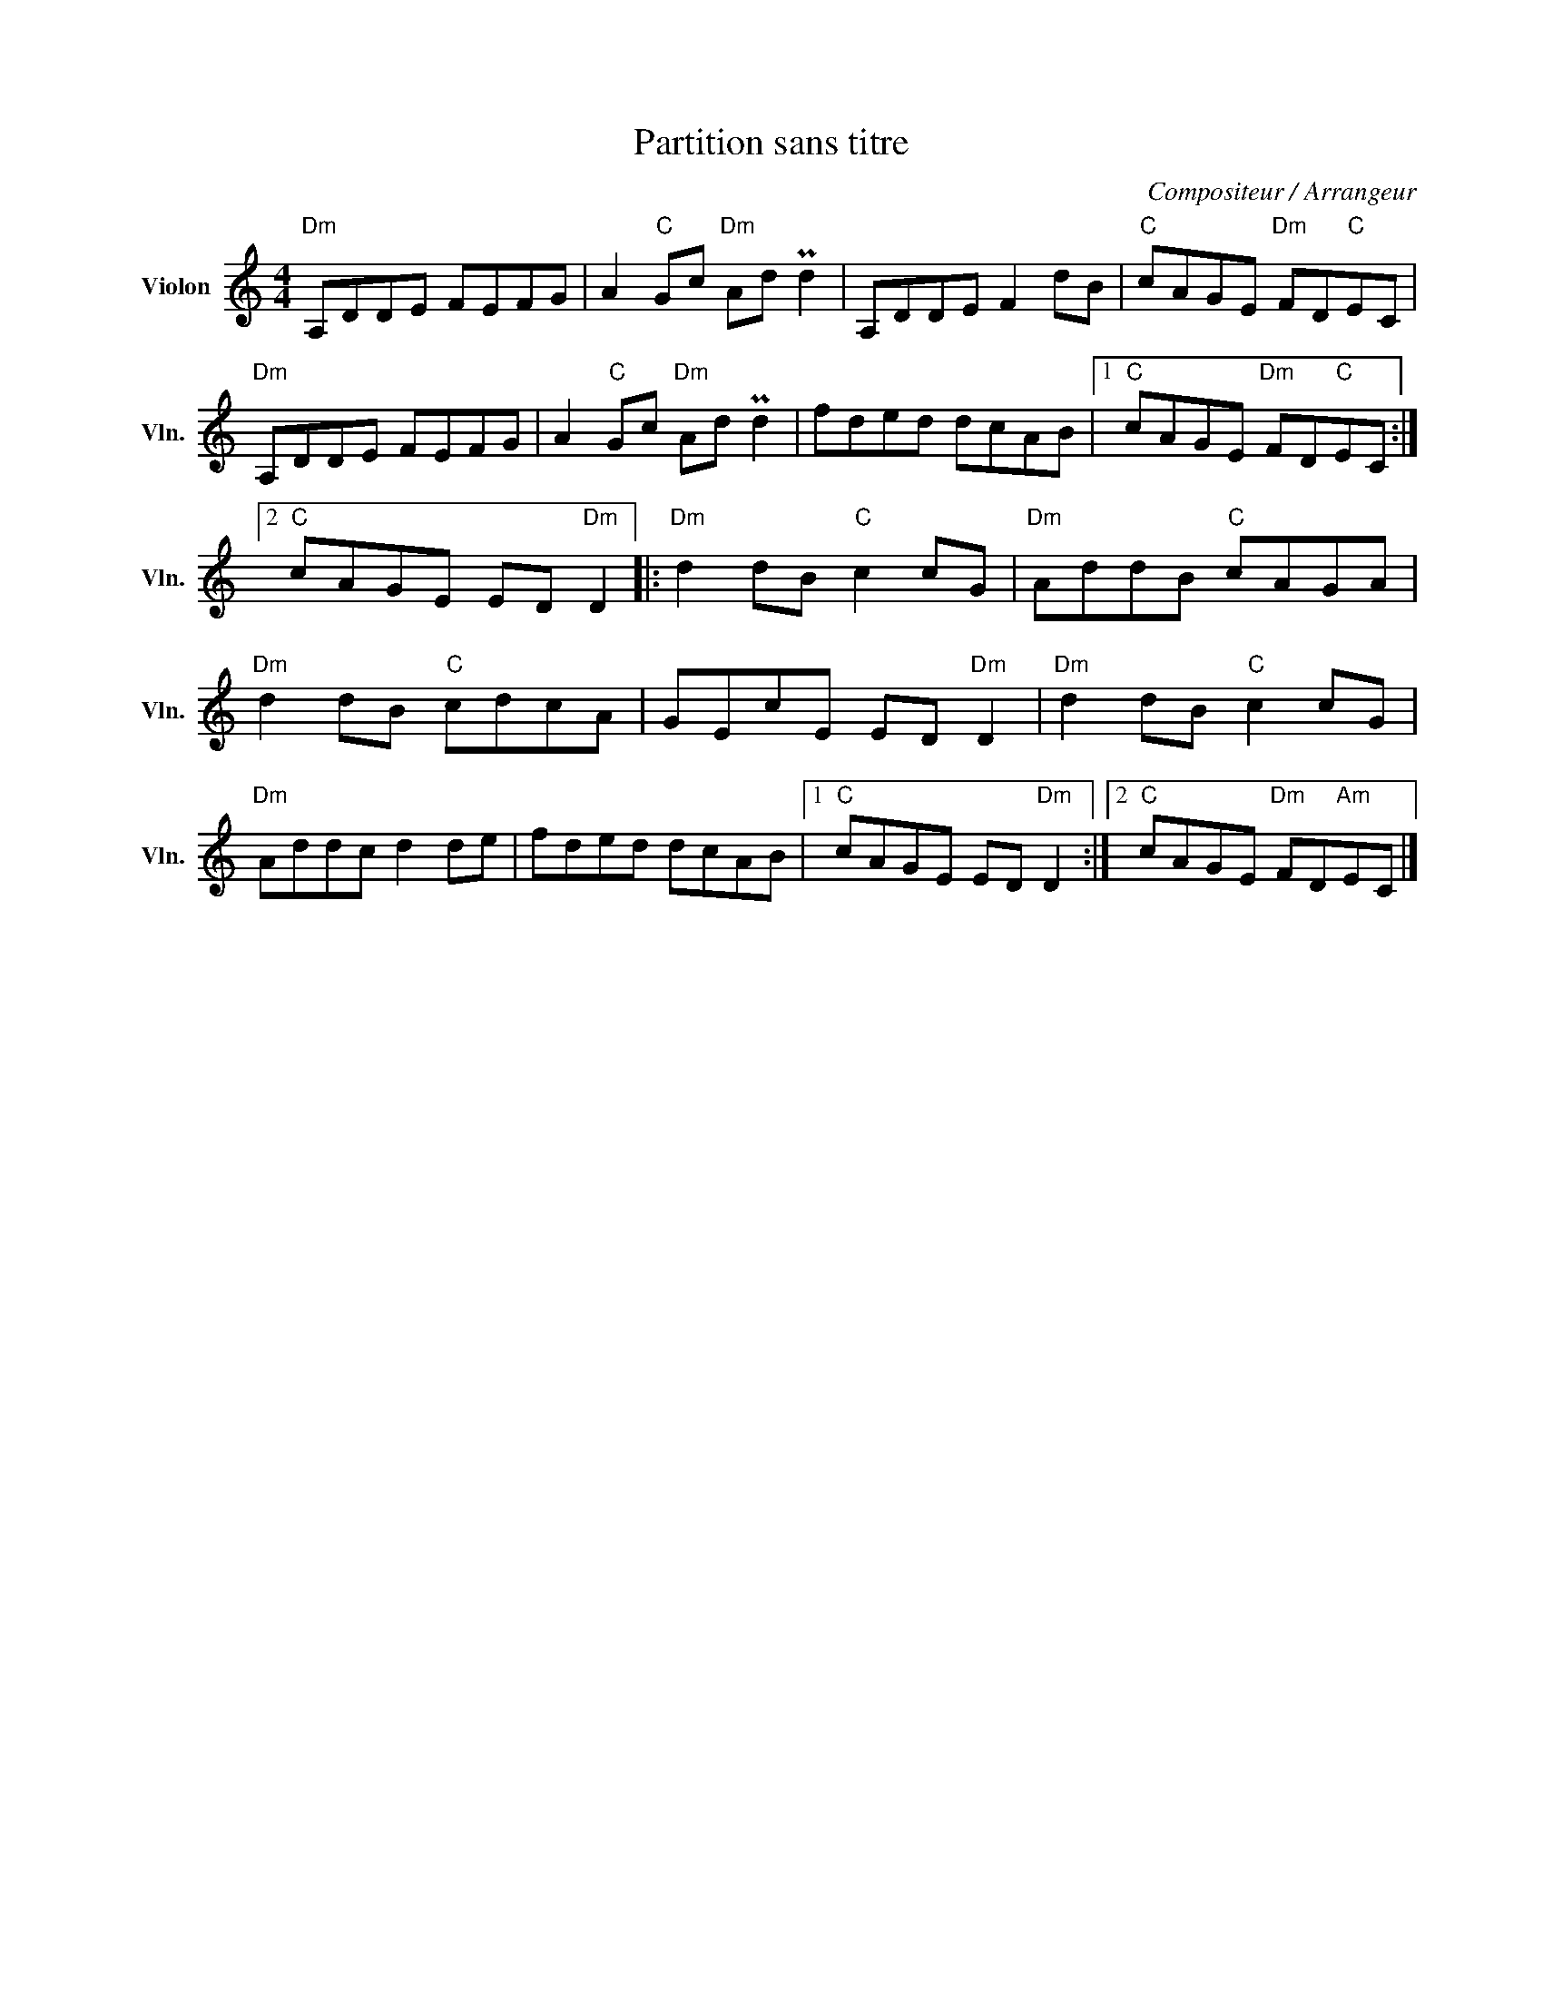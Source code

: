 X:1
T:Partition sans titre
C:Compositeur / Arrangeur
L:1/8
M:4/4
I:linebreak $
K:C
V:1 treble nm="Violon" snm="Vln."
V:1
"Dm" A,DDE FEFG | A2"C" Gc"Dm" Ad Pd2 | A,DDE F2 dB |"C" cAGE"Dm" FD"C"EC |"Dm" A,DDE FEFG | %5
 A2"C" Gc"Dm" Ad Pd2 | fded dcAB |1"C" cAGE"Dm" FD"C"EC :|2"C" cAGE ED"Dm" D2 |: %9
"Dm" d2 dB"C" c2 cG |"Dm" AddB"C" cAGA |"Dm" d2 dB"C" cdcA | GEcE ED"Dm" D2 |"Dm" d2 dB"C" c2 cG | %14
"Dm" Addc d2 de | fded dcAB |1"C" cAGE ED"Dm" D2 :|2"C" cAGE"Dm" FD"Am"EC |] %18
